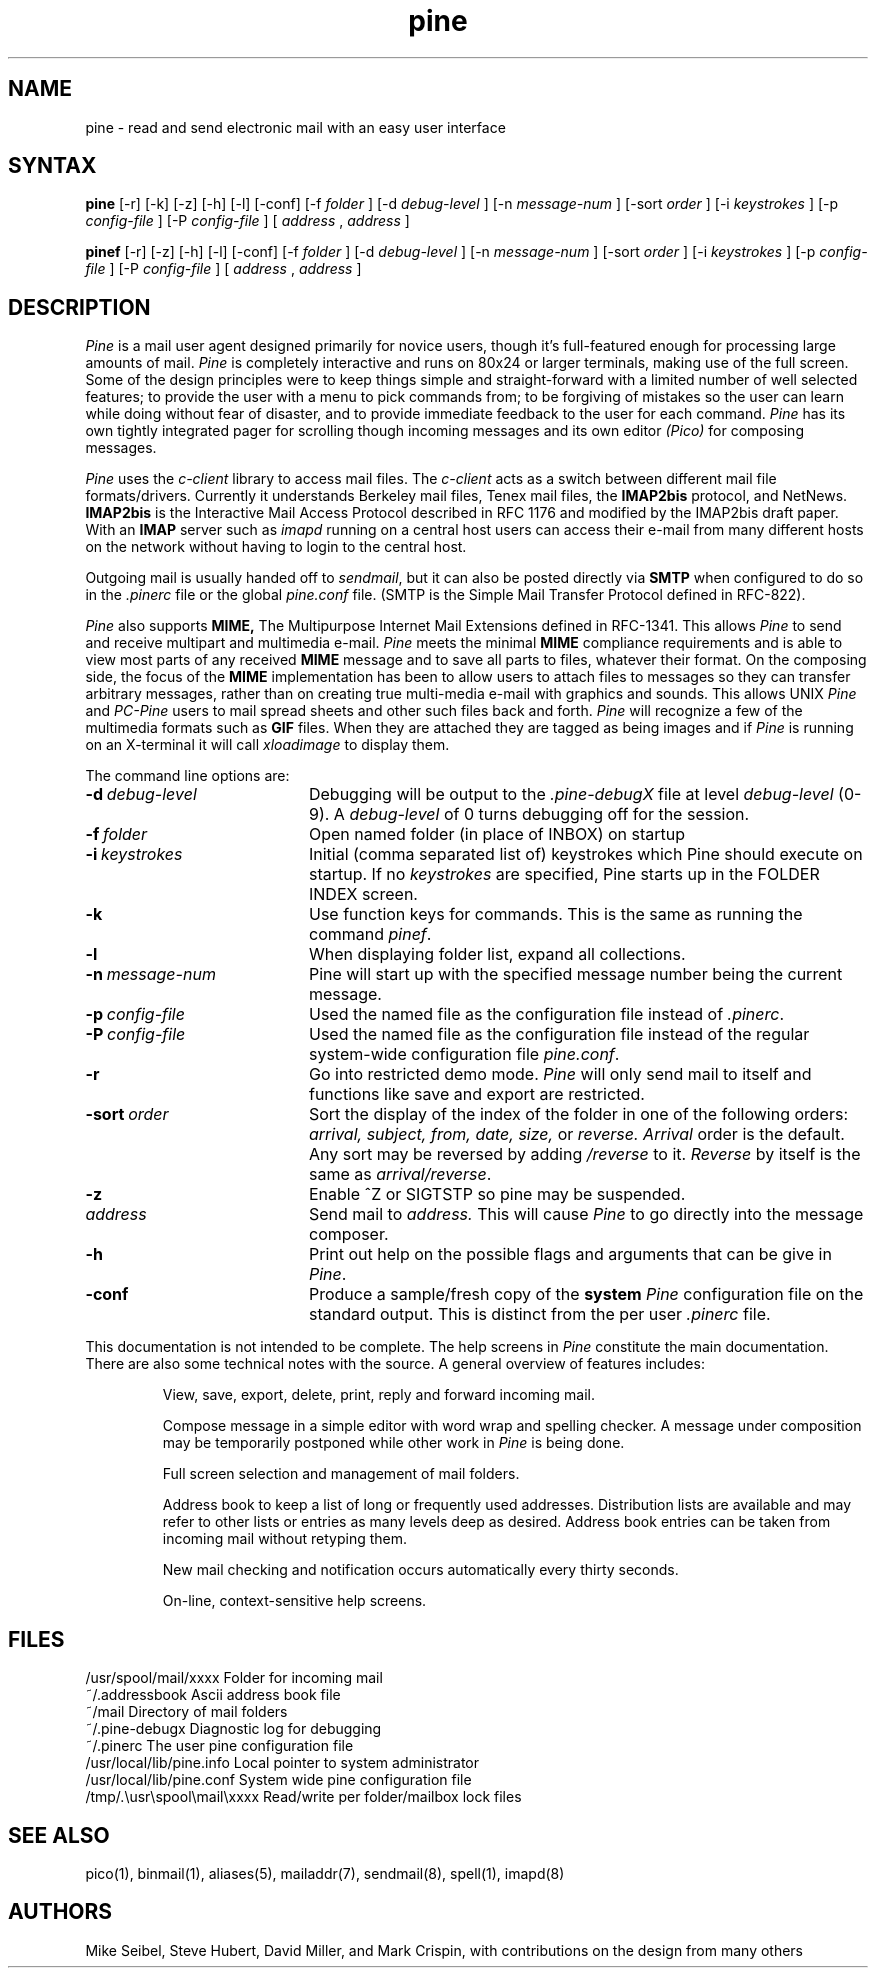 .TH pine 1 "Version 3.85"
.SH NAME
pine \- read and send electronic mail with an easy user interface 
.SH SYNTAX 
.B pine
[\-r] [\-k] [\-z] [\-h] [\-l] [\-conf] [\-f
.I folder
] [\-d
.I debug-level
] [\-n
.I message-num
] [\-sort
.I order
] [\-i
.I keystrokes
] [\-p
.I config-file
] [\-P
.I config-file
] [
.I address
,
.I address
] 

.B pinef
[\-r] [\-z] [\-h] [\-l] [\-conf] [\-f
.I folder
] [\-d
.I debug-level
] [\-n
.I message-num
] [\-sort
.I order
] [\-i
.I keystrokes
] [\-p
.I config-file
] [\-P
.I config-file
] [
.I address
,
.I address
] 

.SH DESCRIPTION
.I Pine 
is a mail user agent designed primarily for novice users, though
it's full-featured enough for processing large amounts of mail.
.I Pine
is completely interactive and runs on 80x24 or larger terminals, making use
of the full screen. Some of the design principles were to keep things
simple and straight-forward with a limited number of well selected
features; to provide the user with a menu to pick commands from; to be
forgiving of mistakes so the user can learn while doing without fear
of disaster, and to provide immediate feedback to the user for each
command.
.I Pine
has its own tightly integrated pager for scrolling though incoming
messages and its own editor
.I (Pico)
for composing messages.
.PP
.I Pine
uses the 
.I c-client
library to access mail files. The 
.I c-client
acts as a switch between different mail file formats/drivers.
Currently it understands Berkeley mail files, Tenex mail files, the
.B IMAP2bis
protocol, and NetNews. 
.B IMAP2bis
is the Interactive Mail Access
Protocol described in RFC 1176 and modified by the IMAP2bis draft paper.
With an 
.B IMAP
server such as 
.I imapd
running on a central host users can access their e-mail from
many different hosts on the network without having to login to the
central host.
.PP
Outgoing mail is usually handed off to
.IR sendmail ,
but it can also be posted directly via 
.B SMTP
when configured to do so in the
.I .pinerc
file or the global
.I pine.conf
file. (SMTP is the Simple Mail Transfer Protocol defined in RFC-822).
.PP
.I Pine
also supports
.B MIME,
The Multipurpose Internet Mail Extensions defined in RFC-1341. This
allows
.I Pine 
to send and receive multipart and multimedia e-mail. 
.I Pine
meets the minimal 
.B MIME
compliance requirements and is able to view most parts of any received
.B MIME
message and to save all parts to files, whatever their format. On the
composing side, the focus of the
.B MIME 
implementation has been to allow users to attach files to messages so they can
transfer arbitrary messages, rather than on creating true multi-media
e-mail with graphics and sounds. This allows UNIX
.I Pine
and
.I PC-Pine 
users to mail spread sheets and other such
files back and forth. 
.I Pine
will recognize a few of the multimedia formats such as
.B GIF
files. When
they are attached they are tagged as being images and if
.I Pine
is running on an X-terminal it will call
.I xloadimage
to display them.
.PP
The command line options are:
.IP \fB-d\ \fIdebug-level\fR 20
Debugging will be output to the 
.I .pine-debugX
file at level 
.I debug-level
(0-9).  A 
.I debug-level
of 0 turns debugging off for the session.
.IP \fB-f\ \fIfolder\fR 20
Open named folder (in place of INBOX) on startup
.IP \fB-i\ \fIkeystrokes\fR 20
Initial (comma separated list of) keystrokes which Pine should execute
on startup.  If no
\fIkeystrokes\fR are specified, Pine starts up in the FOLDER INDEX screen.
.IP \fB-k\fR 20
Use function keys for commands. This is the same as running the command
.IR pinef .
.IP \fB-l\fR 20
When displaying folder list, expand all collections.
.IP \fB-n\ \fImessage-num\fR 20
Pine will start up with the specified message number being the current
message.
.IP \fB-p\ \fIconfig-file\fR 20
Used the named file as the configuration file instead of 
.IR .pinerc .
.IP \fB-P\ \fIconfig-file\fR 20
Used the named file as the configuration file instead of the regular 
system-wide configuration file 
.IR pine.conf .
.IP \fB-r\fR 20
Go into restricted demo mode.
.I Pine
will only send mail to itself
and functions like save and export are restricted.
.IP \fB-sort\ \fIorder\fR
Sort the display of the index of the folder in one of the following orders: 
.I arrival, subject, from, date, size,
or
.I reverse. Arrival 
order is the default. Any sort may be reversed by adding 
.I /reverse
to it.
.I Reverse
by itself is the same as
.IR arrival/reverse .
.IP \fB-z\fR 20
Enable ^Z or SIGTSTP so pine may be suspended.
.IP \fIaddress\fR 20
Send mail to 
.I address.
This will cause 
.I Pine
to go directly into the message composer.
.IP \fB-h\fR 20
Print out help on the possible flags and arguments that can be give in
.IR Pine .
.IP \fB-conf\fR 20
Produce a sample/fresh copy of the \fBsystem\fR
.I Pine
configuration file on
the standard output. This is distinct from the per user
.I .pinerc
file.

.PP
This documentation is not intended to be complete. The help screens
in
.I Pine
constitute the main documentation. There are also some
technical notes with the source. A general overview of features includes:
.IP
View, save, export, delete, print, reply and forward incoming mail.
.IP
Compose message in a simple editor with word wrap and spelling
checker. A message under composition may be temporarily postponed while
other work in
.I Pine
is being done.
.IP
Full screen selection and management of mail folders.
.IP
Address book to keep a list of long or frequently used addresses.
Distribution lists are available and may refer to other lists or entries
as many levels deep as desired.  Address book entries can be taken from
incoming mail without retyping them. 
.IP
New mail checking and notification occurs automatically every thirty seconds.
.IP
On-line, context-sensitive help screens.
.SH FILES
.if n .ta 2.7i
.if t .ta 2.0i
/usr/spool/mail/xxxx	Folder for incoming mail
.br
~/.addressbook	Ascii address book file
.br
~/mail	Directory of mail folders
.br
~/.pine-debugx	Diagnostic log for debugging
.br
~/.pinerc	The user pine configuration file
.br
/usr/local/lib/pine.info	Local pointer to system administrator
.br
/usr/local/lib/pine.conf	System wide pine configuration file
.br
/tmp/.\\usr\\spool\\mail\\xxxx	Read/write per folder/mailbox lock files
.SH "SEE ALSO"
pico(1), binmail(1), aliases(5), mailaddr(7), sendmail(8), spell(1), imapd(8)
.SH AUTHORS
Mike Seibel, Steve Hubert, David Miller, and Mark Crispin, with contributions 
on the design from many others
